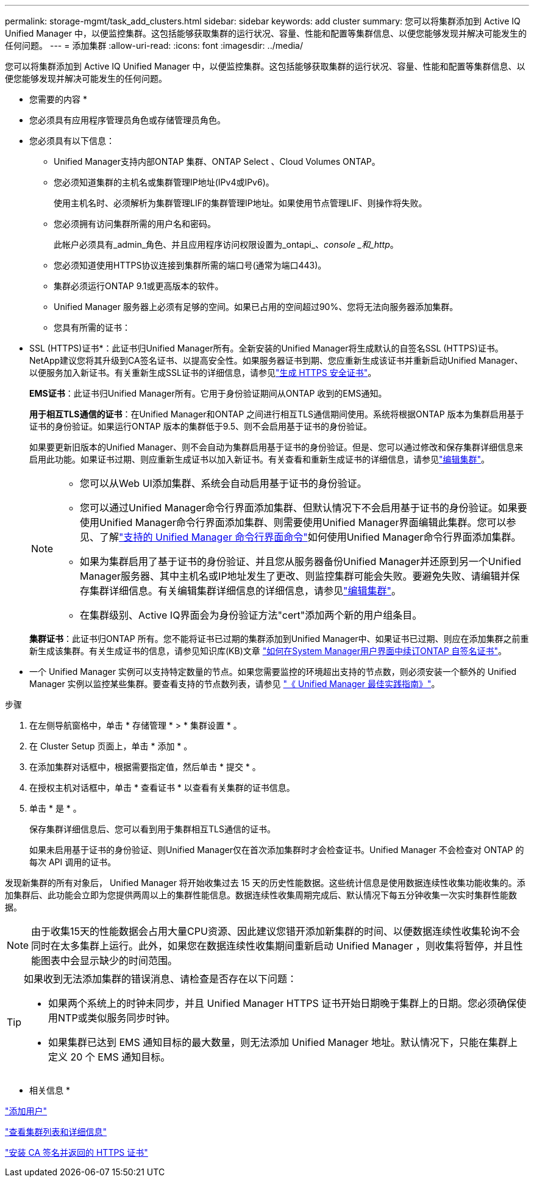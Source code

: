 ---
permalink: storage-mgmt/task_add_clusters.html 
sidebar: sidebar 
keywords: add cluster 
summary: 您可以将集群添加到 Active IQ Unified Manager 中，以便监控集群。这包括能够获取集群的运行状况、容量、性能和配置等集群信息、以便您能够发现并解决可能发生的任何问题。 
---
= 添加集群
:allow-uri-read: 
:icons: font
:imagesdir: ../media/


[role="lead"]
您可以将集群添加到 Active IQ Unified Manager 中，以便监控集群。这包括能够获取集群的运行状况、容量、性能和配置等集群信息、以便您能够发现并解决可能发生的任何问题。

* 您需要的内容 *

* 您必须具有应用程序管理员角色或存储管理员角色。
* 您必须具有以下信息：
+
** Unified Manager支持内部ONTAP 集群、ONTAP Select 、Cloud Volumes ONTAP。
** 您必须知道集群的主机名或集群管理IP地址(IPv4或IPv6)。
+
使用主机名时、必须解析为集群管理LIF的集群管理IP地址。如果使用节点管理LIF、则操作将失败。

** 您必须拥有访问集群所需的用户名和密码。
+
此帐户必须具有_admin_角色、并且应用程序访问权限设置为_ontapi_、_console _和_http_。

** 您必须知道使用HTTPS协议连接到集群所需的端口号(通常为端口443)。
** 集群必须运行ONTAP 9.1或更高版本的软件。
** Unified Manager 服务器上必须有足够的空间。如果已占用的空间超过90%、您将无法向服务器添加集群。
** 您具有所需的证书：
+
* SSL (HTTPS)证书*：此证书归Unified Manager所有。全新安装的Unified Manager将生成默认的自签名SSL (HTTPS)证书。NetApp建议您将其升级到CA签名证书、以提高安全性。如果服务器证书到期、您应重新生成该证书并重新启动Unified Manager、以便服务加入新证书。有关重新生成SSL证书的详细信息，请参见link:../config/task_generate_an_https_security_certificate_ocf.html["生成 HTTPS 安全证书"]。

+
*EMS证书*：此证书归Unified Manager所有。它用于身份验证期间从ONTAP 收到的EMS通知。

+
*用于相互TLS通信的证书*：在Unified Manager和ONTAP 之间进行相互TLS通信期间使用。系统将根据ONTAP 版本为集群启用基于证书的身份验证。如果运行ONTAP 版本的集群低于9.5、则不会启用基于证书的身份验证。

+
如果要更新旧版本的Unified Manager、则不会自动为集群启用基于证书的身份验证。但是、您可以通过修改和保存集群详细信息来启用此功能。如果证书过期、则应重新生成证书以加入新证书。有关查看和重新生成证书的详细信息，请参见link:../storage-mgmt/task_edit_clusters.html["编辑集群"]。

+
[NOTE]
====
*** 您可以从Web UI添加集群、系统会自动启用基于证书的身份验证。
*** 您可以通过Unified Manager命令行界面添加集群、但默认情况下不会启用基于证书的身份验证。如果要使用Unified Manager命令行界面添加集群、则需要使用Unified Manager界面编辑此集群。您可以参见、了解link:https://docs.netapp.com/us-en/active-iq-unified-manager/events/reference_supported_unified_manager_cli_commands.html["支持的 Unified Manager 命令行界面命令"]如何使用Unified Manager命令行界面添加集群。
*** 如果为集群启用了基于证书的身份验证、并且您从服务器备份Unified Manager并还原到另一个Unified Manager服务器、其中主机名或IP地址发生了更改、则监控集群可能会失败。要避免失败、请编辑并保存集群详细信息。有关编辑集群详细信息的详细信息，请参见link:../storage-mgmt/task_edit_clusters.html["编辑集群"]。
*** 在集群级别、Active IQ界面会为身份验证方法"cert"添加两个新的用户组条目。


====
+
*集群证书*：此证书归ONTAP 所有。您不能将证书已过期的集群添加到Unified Manager中、如果证书已过期、则应在添加集群之前重新生成该集群。有关生成证书的信息，请参见知识库(KB)文章 https://kb.netapp.com/Advice_and_Troubleshooting/Data_Storage_Software/ONTAP_OS/How_to_renew_an_SSL_certificate_in_ONTAP_9["如何在System Manager用户界面中续订ONTAP 自签名证书"^]。



* 一个 Unified Manager 实例可以支持特定数量的节点。如果您需要监控的环境超出支持的节点数，则必须安装一个额外的 Unified Manager 实例以监控某些集群。要查看支持的节点数列表，请参见 https://www.netapp.com/media/13504-tr4621.pdf["《 Unified Manager 最佳实践指南》"^]。


.步骤
. 在左侧导航窗格中，单击 * 存储管理 * > * 集群设置 * 。
. 在 Cluster Setup 页面上，单击 * 添加 * 。
. 在添加集群对话框中，根据需要指定值，然后单击 * 提交 * 。
. 在授权主机对话框中，单击 * 查看证书 * 以查看有关集群的证书信息。
. 单击 * 是 * 。
+
保存集群详细信息后、您可以看到用于集群相互TLS通信的证书。

+
如果未启用基于证书的身份验证、则Unified Manager仅在首次添加集群时才会检查证书。Unified Manager 不会检查对 ONTAP 的每次 API 调用的证书。



发现新集群的所有对象后， Unified Manager 将开始收集过去 15 天的历史性能数据。这些统计信息是使用数据连续性收集功能收集的。添加集群后、此功能会立即为您提供两周以上的集群性能信息。数据连续性收集周期完成后、默认情况下每五分钟收集一次实时集群性能数据。

[NOTE]
====
由于收集15天的性能数据会占用大量CPU资源、因此建议您错开添加新集群的时间、以便数据连续性收集轮询不会同时在太多集群上运行。此外，如果您在数据连续性收集期间重新启动 Unified Manager ，则收集将暂停，并且性能图表中会显示缺少的时间范围。

====
[TIP]
====
如果收到无法添加集群的错误消息、请检查是否存在以下问题：

* 如果两个系统上的时钟未同步，并且 Unified Manager HTTPS 证书开始日期晚于集群上的日期。您必须确保使用NTP或类似服务同步时钟。
* 如果集群已达到 EMS 通知目标的最大数量，则无法添加 Unified Manager 地址。默认情况下，只能在集群上定义 20 个 EMS 通知目标。


====
* 相关信息 *

link:../config/task_add_users.html["添加用户"]

link:../health-checker/task_view_cluster_list_and_details.html["查看集群列表和详细信息"]

link:../config/task_install_ca_signed_and_returned_https_certificate.html#example-certificate-chain["安装 CA 签名并返回的 HTTPS 证书"]
